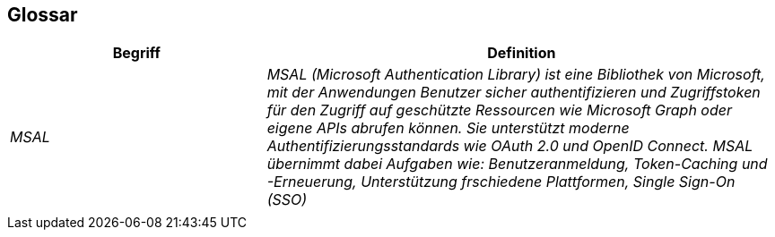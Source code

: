 == Glossar

[cols="e,2e" options="header"]
|===
|Begriff |Definition

|MSAL
|MSAL (Microsoft Authentication Library) ist eine Bibliothek von Microsoft, mit der Anwendungen Benutzer sicher authentifizieren und Zugriffstoken für den Zugriff auf geschützte Ressourcen wie Microsoft Graph oder eigene APIs abrufen können. Sie unterstützt moderne Authentifizierungsstandards wie OAuth 2.0 und OpenID Connect. MSAL übernimmt dabei Aufgaben wie: Benutzeranmeldung, Token-Caching und -Erneuerung, Unterstützung frschiedene Plattformen, Single Sign-On (SSO)

|
|
|===
